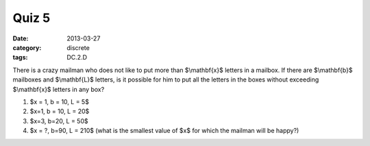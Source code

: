 Quiz 5 
###### 

:date: 2013-03-27
:category: discrete
:tags: DC.2.D

There is a crazy mailman who does not like to put more than $\\mathbf{x}$ letters in a mailbox.  If there are $\\mathbf{b}$ mailboxes and $\\mathbf{L}$ letters, is it possible for him to put all the letters in the boxes without exceeding $\\mathbf{x}$ letters in any box? 
  
1.  $x = 1, b = 10, L = 5$
2.  $x=1, b = 10, L = 20$
3.  $x=3, b=20, L = 50$
4.  $x = ?, b=90, L = 210$  (what is the smallest value of $x$ for which the mailman will be happy?)
 
 
